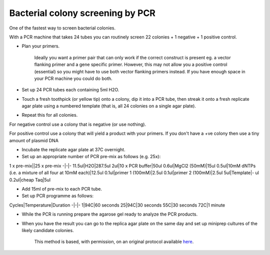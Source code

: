Bacterial colony screening by PCR
========================================================================================================

.. sectionauthor:: Matt Lewis <hop2kin@yahoo.co.uk>
.. tags:: pcr,colony,bacteria,screening,molecular-biology,microbiology

One of the fastest way to screen bacterial colonies. 

With a PCR machine that takes 24 tubes you can routinely screen 22 colonies + 1 negative + 1 positive control. 








- Plan your primers.

    Ideally you want a primer pair that can only work if the correct construct is present eg. a vector flanking primer and a gene specific primer. However, this may not allow you a positive control (essential) so you might have to use both vector flanking primers instead. If you have enough space in your PCR machine you could do both. 

- Set up 24 PCR tubes each containing 5ml H2O. 

- Touch a fresh toothpick (or yellow tip) onto a colony, dip it into a PCR tube, then streak it onto a fresh replicate agar plate using a numbered template (that is, all 24 colonies on a single agar plate). 

- Repeat this for all colonies.

For negative control use a colony that is negative (or use nothing).

For positive control use a colony that will yield a product with your primers. If you don't have a +ve colony then use a tiny amount of plasmid DNA

- Incubate the replicate agar plate at 37C overnight.

- Set up an appropriate number of PCR pre-mix as follows (e.g. 25x):

1 x pre-mix||25 x pre-mix
-|-|-
11.5ul|H2O|287.5ul
2ul|10 x PCR buffer|50ul
0.6ul|MgCl2 (50mM)|15ul
0.5ul|10mM dNTPs (i.e. a mixture of all four at 10mM each)|12.5ul
0.1ul|primer 1 (100mM)|2.5ul
0.1ul|primer 2 (100mM)|2.5ul
5ul|Template|- ul
0.2ul|cheap Taq|5ul

- Add 15ml of pre-mix to each PCR tube. 

- Set up PCR programme as follows:

Cycles|Temperature|Duration
-|-|-
1|94C|60 seconds
25|94C|30 seconds
55C|30 seconds
72C|1 minute

- While the PCR is running prepare the agarose gel ready to analyze the PCR products.

- When you have the result you can go to the replica agar plate on the same day and set up miniprep cultures of the likely candidate colonies.






    This method is based, with permission, on an original protocol available 
    `here <(http://methodbook.net/pcr/pcrscreen.html>`__.

